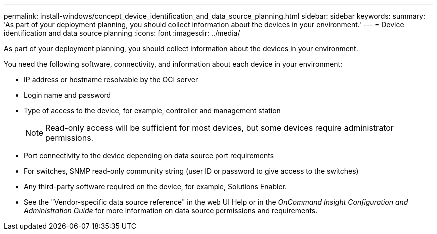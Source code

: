 ---
permalink: install-windows/concept_device_identification_and_data_source_planning.html
sidebar: sidebar
keywords: 
summary: 'As part of your deployment planning, you should collect information about the devices in your environment.'
---
= Device identification and data source planning
:icons: font
:imagesdir: ../media/

[.lead]
As part of your deployment planning, you should collect information about the devices in your environment.

You need the following software, connectivity, and information about each device in your environment:

* IP address or hostname resolvable by the OCI server
* Login name and password
* Type of access to the device, for example, controller and management station
+
[NOTE]
====
Read-only access will be sufficient for most devices, but some devices require administrator permissions.
====

* Port connectivity to the device depending on data source port requirements
* For switches, SNMP read-only community string (user ID or password to give access to the switches)
* Any third-party software required on the device, for example, Solutions Enabler.
* See the "Vendor-specific data source reference" in the web UI Help or in the _OnCommand Insight Configuration and Administration Guide_ for more information on data source permissions and requirements.
